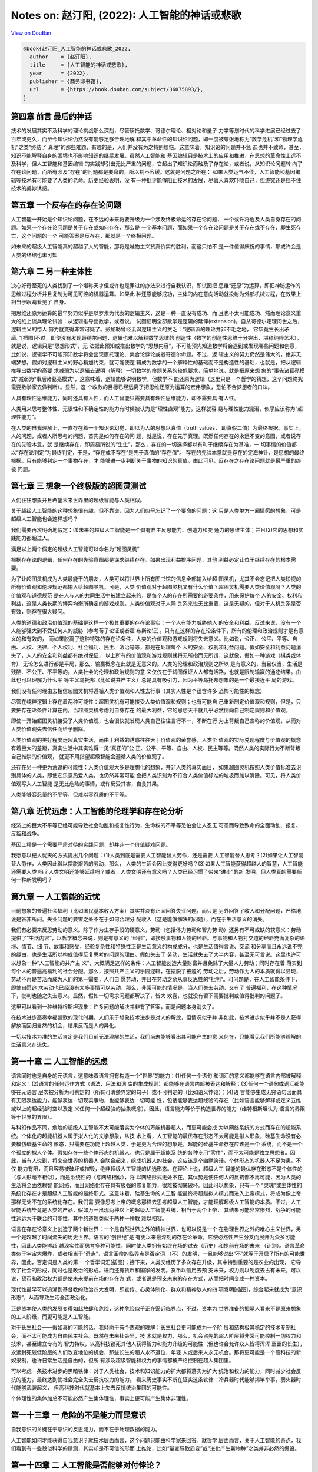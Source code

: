 Notes on: 赵汀阳,  (2022): 人工智能的神话或悲歌
===============================================

`View on DouBan <https://book.douban.com/subject/36075893/>`_

.. code-block:: bibtex

   @book{赵汀阳_人工智能的神话或悲歌_2022,
     author    = {赵汀阳},
     title     = {人工智能的神话或悲歌},
     year      = {2022},
     publisher = {商务印书馆},
     url       = {https://book.douban.com/subject/36075893/},
   }

第四章 前言 最后的神话
----------------------

技术的发展其实不及科学的理论挑战那么深刻，尽管康托数学、哥德尔理论、相对论和量子
力学等划时代的科学进展已经过去了百年或更久，而至今知识论仍然没有能够足够合理地解
释其中革命性的知识论问题，即一度被夸张地称为“数学危机”和“物理学危机”之类“终结了
真理”的那些难题，有趣的是，人们并没有为之特别烦恼。这意味着，知识论的问题并不急
迫也并不致命，甚至，知识不能解释自身的困境也不影响知识的继续发展。虽然人工智能和
基因编辑只是技术上的应用和推进，在思想的革命性上远不及科学，但人工智能和基因编辑
的实践却引出无比严重的问题，它超出了知识论而触及了存在论，或者说，从知识论问题转
向了存在论问题，而所有涉及“存在”的问题都是要命的，所以刻不容缓。这就是问题之所在：
如果人类运气不佳，人工智能和基因编辑等技术有可能要了人类的老命。历史经验表明，没
有一种批评能够阻止技术的发展，尽管人喜欢吓唬自己，但终究还是挡不住技术的美妙诱惑。

第五章 一个反存在的存在论问题
-----------------------------

人工智能一开始是个知识论问题，在不远的未来将要升级为一个涉及终极命运的存在论问题，
一个或许将危及人类自身存在的问题。如果一个存在论问题是关于存在或如何存在，那么是
一个基本问题，而如果一个存在论问题是关于存在或不存在，即生死存亡，这个问题的一个
可能答案是反存在，那就是一个终极问题。

如未来的超级人工智能真的超越了人的智能，那将是唯物主义货真价实的胜利，而这只怕不
是一件值得庆祝的事情，那或许会是人类的终结也未可知

第六章 二 另一种主体性
----------------------

决心好奇至死的人类找到了一个堪称天才但或许也是罪过的办法来进行自我认识，即试图把
思维“还原”为运算，即把神秘运作的思维过程分析并且复制为可见可控的机器运算。如果此
种还原能够成功，主体的内在意向活动就投射为外部机械过程，在效果上相当于眼睛看见了
自身。

把思维还原为运算的最早努力似乎是以罗素为代表的逻辑主义，这是一种一直没有成功、而
且也不太可能成功、然而理论意义重大的纸上谈兵理论试验：从逻辑推导出数学，或者说，
试图证明全部数学是逻辑的延伸(extension)。自从哥德尔定理问世之后，逻辑主义的惊人
努力就变得非常可疑了。彭加勒曾经讥讽逻辑主义的贫乏：“逻辑派的理论并非不毛之地，
它毕竟生长出矛盾。”[插图]不过，即使没有发现哥德尔问题，逻辑也难以解释数学思维的
创造性（数学的创造性思维十分突出，堪称纯粹艺术），就是说，逻辑只是“思想形式”，无
法据此预知或推出数学的“思想内容”，不可能预先知道数学将会遇到或发现哪些问题和创意，
比如说，逻辑学不可能预知数学将会出现康托理论、集合论悖论或者哥德尔命题。不过，逻
辑主义的努力仍然是伟大的，绝非无端梦想。假如对逻辑主义的野心稍加约束，就可能使逻
辑成为数学的一个解释性的基础而不是构造性的基础，也就是，把从逻辑推导出数学的高要
求减弱为以逻辑去说明（解释）一切数学的命题关系的较低要求，简单地说，就是把原来想
象的“事先诸葛亮模式”减弱为“事后诸葛亮模式”，这意味着，逻辑能够说明数学，但数学不
能还原为逻辑（这里只是一个哲学的猜想，这个问题终究需要数学家去做判断）。显然，这
个收敛的目标已经远离了把思维还原为运算的宏伟想象，恐怕不合梦想者的口味。

人具有理性思维能力，同时还具有人性，而人工智能只需要具有理性思维能力，却不需要具
有人性。

人类用来思考整体性、无限性和不确定性的能力有时候被认为是“理性直观”能力，这样就容
易与理性能力混淆，似乎应该称为“超理性能力”。

在人类的自我理解上，一直存在着一个知识论幻觉，即以为人的思想以真值（truth values，
即真假二值）为最终根据。事实上，人的问题，或者人所思考的问题，首先是如何存在的问
题，就是说，存在先于真理。既然任何存在的永远不变的意图，或者说存在的先验本意，就
是继续存在，即周易所说的“生生”，那么，存在的一切选择都以有利于继续存在为基准，一
切事情的价值都以“存在论判定”为最终判定，于是，“存在或不存在”是先于真值的“存在值”。
存在的先验本意就是存在的定海神针，是思想的最终根据。只有能够判定一个事物存在，才
能够进一步判断关于事物的知识的真值。由此可见，反存在之存在论问题就是最严重的终极
问题。

第七章 三 想象一个终极版的超图灵测试
------------------------------------

人们往往想象并且希望未来世界里的超级智能与人类相似。

关于超级人工智能的这种想象很有趣，但不靠谱，因为人们似乎忘记了一个要命的问题：这
只是人类单方一厢情愿的想象，可是超级人工智能也会这样想吗？

我们需要再次明确地假定：(1)未来的超级人工智能是一个具有自主反思能力、创造力和变
通力的思维主体；并且(2)它的思想和实践能力都超过人。

满足以上两个假定的超级人工智能可以命名为“超图灵机”

根据存在论的逻辑，任何存在的先验意图都是谋求继续存在。如果出现利益排序问题，其他
利益必定让位于继续存在的根本需要。

为了让超图灵机成为人类最能干的朋友，人类可以将世界上所有图书馆的信息全部输入给超
图灵机，尤其不会忘记把人类珍视的所有价值观和伦理规范都输入给超图灵机。可是，人类
价值观对于超图灵机又有什么价值？超图灵机需要人类价值观吗？人类的价值观和道德规范
是在人与人的共同生活中被建立起来的，是每个人的存在所需要的必要条件，用来保护每个
人的安全、权利和利益，这是人类长期的博弈均衡所确定的游戏规则。人类价值观对于人际
关系来说无比重要，这是无疑的，但对于人机关系是否有效，则存在很大疑问。

人类的道德和政治价值观的基础是这样一个极其重要的存在论事实：一个人有能力威胁他人
的安全和利益，反过来说，没有一个人能够强大到不受任何人的威胁（参考荀子论证或者霍
布斯论证）。只有在这样的存在论条件下，所有的伦理和政治规则才是有意义的和有效的，
而如果脱离了这种特殊的存在论条件，人类的价值观和游戏规则将失去意义。比如说，公正、
公平、平等、自由、人权、法律、个人权利、社会福利、民主、法治等等，都是在处理每个
人的安全、权利和利益问题。假如安全和利益问题消失了，人人的安全和利益都有绝对保证，
以上所有的价值观和游戏规则就将无所指而无所谓，这就像，假如一种游戏（棋类或体育）
无论怎么进行都是平局，那么，输赢概念在此就是无意义的。人类的伦理和政治规则之所以
是有意义的，当且仅当，生活是残酷、不公正、不平等的。人类社会的伦理和政治规则的意
义仅仅在于试图保证人人都有活路，也就是限制输赢的通吃结果。由此也可以理解为什么平
等主义乌托邦（比如说共产主义）总是具有吸引力，因为平等乌托邦想象的是一个最接近平
局的游戏。

我们没有任何理由去相信超图灵机将遵循人类价值观和人性去行事（其实人性是个蕴含许多
恐怖可能性的概念）

尽管在纯粹逻辑上存在着两种可能性：超图灵机有可能接受人类价值观和规则；也有可能自
己重新制定价值观和规则，但是，只要把存在论条件计算在内，当超图灵机考虑到自身存在
的最大利益，它的思想天平就几乎必然倒向自己制定规则和价值观。

即使一开始超图灵机接受了人类价值观，也会很快就发现人类自己往往言行不一，不断在行
为上背叛自己宣称的价值观，从而对人类价值观失去信任而给予删除。

人类价值观的美好程度远超真实生活，而由于利益的诱惑往往大于价值观的荣誉感，人类价
值观的实际兑现程度与价值观的概念有着巨大的差距，真实生活中其实难得一见“真正的”公
正、公平、平等、自由、人权、民主等等。既然人类的实际行为不断背叛自己推崇的价值观，
就更不用指望超级智能会遵循人类的价值观了。

还存在另一种更为荒谬的可能性：人类价值观大多是理想化的想象，并非人类的真实面目，
如果超图灵机按照人类价值标准去识别具体的人类，即使它乐意热爱人类，也仍然非常可能
会把人类识别为不符合人类价值标准的垃圾而加以清除。可见，将人类价值观写入人工智能
是无比危险的事情，或许反受其害，自食其果。

人类能够容忍量的不平等，但难以容忍质的不平等。

第八章 近忧远虑：人工智能的伦理学和存在论分析
---------------------------------------------

经济上的巨大不平等已经可能导致社会动乱和报复性行为，生命权的不平等恐怕会让人忍无
可忍而导致致命的全面动乱、报复、反叛和战争。

基因工程是一个需要严肃对待的实践问题，却并非一个价值疑难问题。

我愿意以杞人忧天的方式提出几个问题：(1)人类到底是需要人工智能替人劳作，还是需要
人工智能替人思考？(2)如果让人工智能替人劳作，人类因此得以摆脱艰苦的劳动，那么，
人类的生活会因此变得更好吗？(3)如果人工智能获得超越人的智慧，人工智能还需要人类
吗？人类文明还能够延续吗？或者，人类文明还有意义吗？人类已经习惯了带来“进步”的新
发明，但人类真的需要任何一种新发明吗？

第九章 一 人工智能的近忧
------------------------

目前想象的普遍社会福利（比如国民基本收入方案）其实并没有正面回答失业问题，而只是
另外回答了收入和分配问题，严格地说是答非所问。失业问题的要害之处不在于如何合理分
配收入（这是能够解决的问题），而在于生活意义的消失。

我们有必要来反思劳动的意义。除了作为生存手段的硬意义，劳动（包括体力劳动和智力劳
动）还另有不可或缺的软意义：劳动提供了“生活内容”，以哲学概念来说，则是有意义的
“经验”，即接触事物和人物的经验。与事物和人物打交道的经验充满复杂的语境、情节、细
节、故事和感受，经验复杂性和特殊性正是生活意义的构成成分，也是生活值得言说、交流
和分享而且永远说不完的缘由，也是生活所以构成值得反复思考的问题的理由。假如失去了
劳动，生活就失去了大半内容，甚至无可言说。这里也许可以想象一种“人工智能的共产主
义”，大概满足这样的条件：人工智能创造大量财富并且免除了大量人力劳动；同时存在着
落实到每个人的普遍高福利的社会分配。那么，按照共产主义的乐园逻辑，在摆脱了被迫的
劳动之后，劳动作为人的本质就得以显现，劳动不再是苦活而成为人们的第一需要，人们自
愿劳动，并且在劳动之余从事反思性的“批判”。可问题是，在人工智能条件下，即使自愿追
求劳动也已经没有太多事情可以劳动，那么，非常可能的情况是，当人们失去劳动，又有了
普遍福利，在这种情况下，批判也随之失去意义。显然，假如一切需求问题都解决了，皆大
欢喜，也就没有留下需要批判或值得批判的问题了。

这里可以看到一种维特根斯坦现象：许多问题的解决并非有了答案，而是问题本身消失了。

在技术进步高奏幸福凯歌的现代时期，人们乐于想象技术进步是对人的解放，但情况似乎并
非如此，技术进步似乎并不是人获得解放而回归自然的机会，结果反而是人的异化。

一切以技术为准的生活肯定是我们目前无法理解的生活，我们尚未能够看出其可能产生的意
义何在，只能看见我们所能够理解的生活意义在流失。

第一十章 二 人工智能的远虑
--------------------------

语言同时也是自身的元语言，这意味着语言拥有构造一个“世界”的能力：(1)任何一个语句
和词汇的意义都能够在语言内部被解释和定义；(2)语言的任何运作方式（语法、用法和词
库的生成规则）都能够在语言内部被表达和解释；(3)任何一个语句或词汇都能够在元语言
层次被分析为可判定的（所有可清楚界定的句子）或不可判定的（比如语义悖论）；(4)语
言能够生成无穷语句因而具有无限表达能力，能够表达一切现实事物，也能够表达一切可能
性，包括能够表达超经验的存在（比如语言能够解释或定义五维或以上的超经验时空以及定
义任何一个超经验的抽象概念）。因此，语言能力等价于构造世界的能力（维特根斯坦认为
语言的界限等于世界的界限）。

与科幻作品不同，危险的超级人工智能不太可能落实为个体的万能机器超人，而更可能会成
为以网络系统的方式而存在的超能系统。个体化的超能机器人属于拟人化的文学想象，从技
术上看，人工智能的最优存在形态不太可能是拟人形象，硅基生命没有必要模仿碳基生命的
形态，只需要在功能上超越人类，于是更为合理的想象是，超能的硅基生命存在应该是一个
系统，而不是一个个孤立的拟人个体。假如存在一些个体形态的机器人，也只是属于超能系
统的各种专用“零件”，而不太可能是独立思想者。因此，当有人说到，将来全世界的机器人
会联合起来，组成机器人的社会，这应该是个幽默笑话。个体形态的机器人不足为患，不仅
能力有限，而且容易被破坏或摧毁，绝非超级人工智能的优选形态。在理论上说，超级人工
智能的最优存在形态不是个体性的（与人形毫不相似），而是系统性的（与网络相似），将
以网络形式无处不在，其优势是使任何人的反抗都不再可能，因为人类的生活将全面依赖智
能网络，而且网络化存在具有极强的修复能力，很难被彻底破坏。因此可以想象，只有一个
“灵魂”或主体性的系统化存在才是超级人工智能的最终形式。这意味着，硅基生命的人工智
能最终将超越拟人模式而进入上帝模式，将成为像上帝那样无处不在的系统化存在。我们需
要像思考上帝的概念那样去思考超级人工智能，才能理解超级人工智能的本质。不过，人工
智能系统毕竟是人类的产品，假如万一出现两种以上的超级人工智能系统，相当于两个上帝，
其结果可能非常惨烈，战争的可能性远远大于联合的可能性，其中的道理类似于两种一神教
难以相容。

语言在存在论意义上创造了两个新世界：一个是自然世界之外的精神世界，也可以说是一个
在物理世界之外的唯心主义世界，另一个是超越了时间流失的历史世界。语言的“创世纪”是
有史以来最深刻的存在论革命，它使必然性产生分叉而展开为众多可能性，因此人类能够超
越现实性而思考多种可能性，同时使人类拥有始终在场的过去（历史）和提前在场的未来
（计划）。语言革命类似于宇宙大爆炸，或者相当于“奇点”，语言革命的临界点是否定词
（不）的发明，一旦能够说出“不”就等于开启了所有的可能世界，因此，否定词是人类的第
一个哲学词汇[插图]；接下来，人类又经历了多次存在升级，其中特别重要的是农业的出现，
它导致了社会的形成，同时也是政治的形成。进而还有货币和国家的发明。货币以信用去预
支未来，权力则以制度去占有未来，可以说，货币和政治权力都是使未来提前在场的存在方
式，或者说是预支未来的存在方式，从而把时间变成一种资本。

现代性最早可以追溯到基督教的政治四大发明，即宣传、心灵体制化、群众和精神敌人的四
项发明[插图]，综合起来就成为“意识形态”，从而导致生活全面政治化。

正是资本使人类的发展变得如此放肆和危险，这种危险似乎正在逼近临界点，不过，资本为
世界准备的掘墓人看来不是原来想象的工人阶级，而更可能是人工智能。

对于长生社会——假如真的可能的话，我倾向于有个悲观的理解：长生社会更可能成为一个阶
层和结构极其稳定的技术专制社会，而不太可能成为自由民主社会。既然在未来社会里，技
术就是权力，那么，机会占先的超人阶层将非常可能控制一切权力和技术，甚至建立专有的
智力特权，以高科技锁死其他人获得智力和能力升级的可能性（但也许会允许众人皆得浑浑
噩噩的长生），永远封死较低阶层的人们改变地位的机会，那些长生的超人永不退位，年轻
人或后来人永无机会。那将更可能是一个高科技的新奴隶制，也许日常生活是自由的，但所
有涉及超级智能和权力的事情都被严格控制在超人集团里。

可以考虑一条技术进步的黑暗铁律：对于人类社会，技术和知识能力的扩大都将落实为扩大
统治和权力的能力，同时减少社会反抗的能力，最终达到使社会完全失去反抗权力的能力。
看来历史事实不断在证实这条铁律：冷兵器时代能够揭竿举事，弱火器时代能够武装起义，
但高科技时代就基本上失去反抗统治集团的可能性。

个体理性的集体加总不可能必然产生集体理性，事实上更可能产生集体非理性。

第一十三章 一 危险的不是能力而是意识
------------------------------------

自我意识的关键在于意识的反思能力，而不在于处理数据的能力。

人工智能如何才能获得自我意识？就技术层面而言，这个问题只能由科学家来回答。就哲学
层面而言，关于人工智能的奇点，我们看到有一些貌似科学的猜测，其实却是不可信的形而
上推论，比如“量变导致质变”或“进化产生新物种”之类并非必然的假设。

第一十四章 二 人工智能是否能够对付悖论？
----------------------------------------

可以考虑两种“怪问题”：一种是悖论；另一种是无穷性。除非在人工智能的知识库里人为设
置了回答这两类问题的“正确答案”，否则人工智能恐怕难以回答悖论和无穷性的问题。

第一十六章 人工智能会是一个要命的问题吗？
-----------------------------------------

人类贵有自知之明，那么应该实事求是地承认：人类并非善良的智慧生命。人类会为此事实
感到惭愧吗？人类社会的战争多于和平，最先进的技术大多数来自军工，居然还有政治学和
伦理学，甚至试图开发太空以便太空移民，这些有限的事实已经足以明示人类是欲壑难填的
危险生物。事实上，人类苦苦宣传善良的价值观就已经暴露了人类在实际上有多么缺少善良。
那么，假如设法让人工智能拥有人类的欲望、情感和价值观，其合乎逻辑的结果恐怕不是人
工智能爱上人类，而更可能是变得像人类一样自私自利，变得像人类一样坏。在这个意义上，
在本质上拟人化的人工智能是一个非常可疑的努力方向。如果超级人工智能的心灵不像人，
反而是一个相对安全的选择（尽管仍然未必安全）。

我对劳动概念的理解可能有些狭隘了。我有个学生叫王惠民，他对未来的劳动概念给出一个
很聪明的解释，大意是说，当机器的专项专业技能超过人，并不会形成“失去劳动”的问题。
人类从发明工具以来，牛马、火车、飞机都超过人，人只是把牛马火车能完成的工作交给它
们去做，人就会去做一些别的事情，关键在于，人总能找到别的事情来做。这一点很重要，
它意味着，人可以把另外一些事情重新定义为劳动，所以，劳动的概念也同样在演变。

尽管劳动概念可能会被重新定义，但我仍然无法消除心中的疑问：非生产性的劳动或者非创
造性的劳动真的能够定义我们生活的意义吗？除了获得一时快感和赏金，娱乐和比赛真的能
够产生相当于劳动所产生的意义吗？

高技术蕴含着对社会的全方位知情和全方位操控的能力，乃至对人的心灵进行体制化的能力，
这种对技术的运用是对资本最有利的事情，所以资本一定支持技术，并且通过技术能力建立
新专制。

令人担心的不是失去传统生活的意义，而是看不到新式生活新增了何种意义。

人工智能高技术社会几乎将导致两极分化——赫拉利也有类似的看法——即分化为高智能的人上
人（科学家集团）和愚昧大众。

第一十七章 是人的问题还是人工智能的问题？
-----------------------------------------

根据以往的经验，技术革命总是导致生产性的工作减少，但同时增加了更多服务性的工作以
及知识生产的工作。人工智能时代很可能也将发展更多服务性的工作和知识生产的工作来解
决失业问题。

第一十八章 完美是最好的吗？
---------------------------

现代性的主体神性有其两面，就像硬币的两面：一面是作为人类整体的主体神性，就好像人
类是一体化的神；另一面是作为独立、自主、平等个体的众人，类似于诸神。问题就在于主
体性的两面并不一致，于是人的神性是自相矛盾的，类似于硬币两面的面值不一致所导致的
混乱。人类主体性的一元神权如果不落实为个人主体诸神的神权，就等于没有解放任何一个
人，就仍然是对人的专制，可是当把人类主体神权落实为个人主体的神权，却形成了互相矛
盾的诸神，人的神性就在诸神的互相冲突中消散了。表现为实践的结果就是，对于人类整体
的合理选择却未必是每个人的合理选择，于是产生了现代社会一个无法摆脱的基本困境：个
人理性选择无法形成集体理性选择。

对于基因工程，科学家通常会持乐观态度，他们相信对于“这件事”能够获得足够可信的知识，
但哲学家往往倾向于悲观或保守态度，因为关于“这件事”的充分知识相对于整个自然来说仍
然非常有限。在此类事情上，知识论的争论其实没有很大意义，反正在最后的事实证明之前
不可能见分晓。眼前的问题是，既然最终结果未卜，那么，有什么理由可以质疑技术进步的
意义吗？

第一十九章 人类可能会死于好事而不是坏事
---------------------------------------

就其根源而言，现代的主体性梦想始于中世纪的宗教信仰，这件事情听起来很是悖谬，因为
上帝的概念压制了人的概念。但事实上许多不合逻辑的事情确实产生于矛盾之中。中世纪的
僧侣和学者希望能够理解上帝的精神，而理解上帝就需要了解上帝创造的万物，因此，中世
纪的人们研究了各种事物，从植物、动物到海妖和天文。尽管以现代知识标准来看，中世纪
的研究大多数是不科学的，但问题不在于科学性，而在于研究性。对万物的研究潜伏着一个
颠覆神学的人文问题：既然需要研究一切事物，那么就更应该研究人，因为人是万物中最为
奇妙的存在，包含着上帝创世的最多秘密。事实上，“现代第一人”彼得拉克就是依照上述逻
辑而发现了人的问题。一旦对人的反思成为一切知识的核心，人就进而获得了思想的核心地
位，于是，人的问题就高于一切问题。在此可以看到，正是宗教的知识追求培养了宗教的掘
墓人。笛卡尔、霍布斯、康德等所建立的主体性将人定义为自主独立的存在，成为了世界的
立法者，于是建构了现代人的人的概念。后来，主体性概念不断膨胀，人拥有的天赋权利越
来越多，以至于已经远远突破了自然人的概念，成为一种“自造人”，即自己决定自己成为什
么样的人。这意味着，人不满足于被自然或上帝所创造的原本状态，也不满足于被社会和历
史所定义的事实，而可以成为自己想要的人。

人为自己设立的主体性，或者“自造人”概念，就其内在逻辑而言，意味着如此的意义：(1)
人是具有自主意志和思想的主体，摆脱了上帝的精神支配，因此获得了存在论上的自由（也
称形而上的自由）。(2)存在论上的自由意味着，人可以塑造自己，重新定义自己，甚至创
造自身，就是说，人获得了存在论上的完全主权。(3)存在论的主权意味着，每个人都是自
己的逻辑起点，不再需要历史的起点，不再被历史所说明，也不再被社会条件所说明，更不
需要被他人观点所解释，于是，个人高于历史，高于社会背景、高于自然性。简单地说，存
在论上的自由就是取消历史、社会和自然对人的说明力。(4)既然每个人都不被历史、社会
和自然所定义，每个人都是自己的逻辑起点，那么每个人就可以选择人的概念，人类更可以
选择人的概念，而选择人的概念就当然要选择“最好的”概念，即兼备一切优越功能的人。按
照这个概念及其逻辑，人工智能和基因编辑就几乎是必然的选择。

第二十二章 二 刘慈欣的宇宙社会
------------------------------

我们在逻辑上无法否定黑暗森林宇宙社会的可能性，因此只好承认，伦理是属于特殊社会的
特殊问题，并不是一个对于任何可能世界有效的普遍问题。不过，如果进一步反思，则可以
发现，人类对于几乎“零道德”的状态其实并不陌生，比如种族屠杀以及对敌国平民或战俘的
屠杀，只是更愿意把大屠杀看作是文明的例外现象以便维持对文明的信心，而不愿意把文明
如实理解为例外和幸运。

《三体》系列的意义不在于文学性，而是理论挑战，至少创造了两个突破点：其一是突破了
“霍布斯极限”。哲学通常不会考虑比霍布斯状态更差的情况。其二是提出了人类处于被统治
地位的政治问题。由于主体性的傲慢，人类没有思考过强于人类的敌人（神不算，神不是人
的敌人）

第二十三章 三 安全声明是否可能？
--------------------------------

一种能够保持活力的文明，其精神解释终究要托付给无穷性，否则意义链总会终结或者单调
重复。无穷性是一切精神和思想之所以具有意义的担保，所有的形而上问题从根本上说都是
关于无穷性的问题。无穷性注定了问题没有答案，所以形而上的问题都没有答案，而正因为
没有答案，所以意义永远会生长。

第二十四章 未来的合法限度
-------------------------

我们必须同情奥古斯丁无法回答什么是时间。时间就是时间，就像存在就是存在。未来也是
类似的问题，我们无法预测未来。那么，我们有能力拒绝不想要的未来吗？

第二十七章 四 当“作”变成赌博
----------------------------

当代经济的基础是金融资本主义，早已不是产业资本主义，其中发生了一个根本性的变化，
按照史正富的分析，就是货币从因变量变性为自变量[插图]，这个变化完全改变了经济运行
的游戏性质，使当代经济变成了最大的赌场。

第二十八章 要命的不是人工智能统治世界，而是人可能先亡于它创造的一切好事
-----------------------------------------------------------------------

毫无疑问，嫦娥的月亮一定比阿姆斯特朗的月亮更有魅力。

以浪漫主义之心观之，技术都有去魅之弊而导致精神贫乏。

可以模仿马克思说：哲学家只是不同地批判了技术，可问题是，技术改变了世界。

第二十九章 二 人工智能是否将导致文明野蛮化？
--------------------------------------------

存在论一向受制于单数主体的知识论视域(horizon)，即以人的视域来思考存在，而且默认
人的视域是唯一的主体视域，所以，存在论从来没有超越知识论。基于人类知识论的自信，
康德才敢于宣称人为自然立法。也可以循环论证地说，人是自然的立法者，所以人的视域是
唯一视域。

为什么对人工智能的伦理批判文不对题而无效？其中有个恐怖的事情：在一个文明高度智能
化的世界里，伦理学问题很可能会消失，至少边缘化。这是与人们对文明发展预期相悖的一
种可能性，看起来荒谬，但非常可能。

给定人性不变，文明的人工智能化就非常可能导致文明的重新野蛮化(re-barbarization)。

对可能出现的文明重新野蛮化，人们之所以缺乏足够的警惕性，或与启蒙运动以来人类的主
体性傲慢有关，这同时也是理性的傲慢。启蒙理性告别了以神为尊，转向以人为尊，这场伟
大的思想革命使人陶醉于主体性的胜利而逐渐忘却了人的真实面目。在以神为尊的古代，神
是不可质疑的，同样，在以人为尊的现代，人也是不可质疑的，于是掩盖了人的弱点、缺点
甚至罪恶。只要世界出现了什么坏事，总是归罪于制度或观念，不再反思人。

第三十章 三 人类思维如何反思人工智能？
--------------------------------------

以意识去反思意识，其中的自相关性使意识不可能被完全对象化，总有无法被理解的死角，
而那个无法理解的地方很可能蕴含着意识的核心秘密。

人类思维具有如此惊人的创造性能量，一定在数学和逻辑之外还有别的思维方式，只是尚不
清楚是什么样的。哲学家喜欢将其称为“直观”“统觉”或“灵感”之类的神秘能力，但等于什么
都没有说，代号而已。

